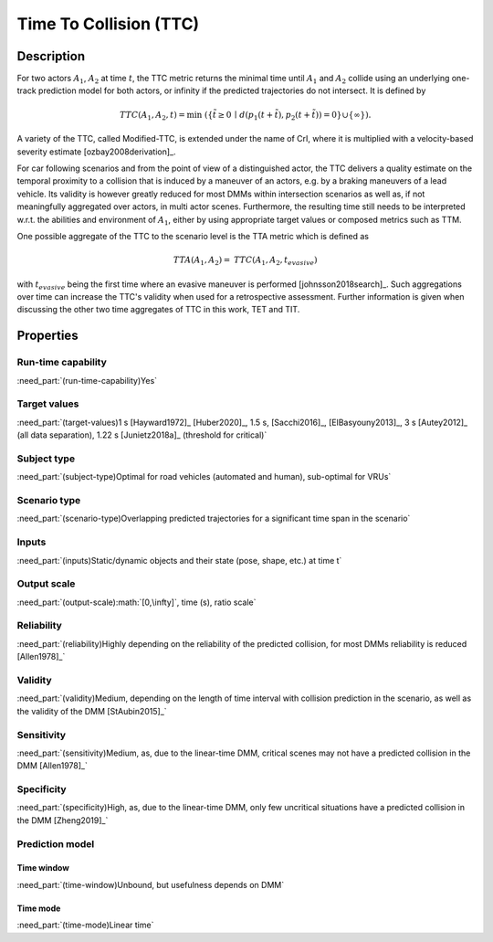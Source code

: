 Time To Collision (TTC)
=======================

Description
-----------

For two actors :math:`A_1`, :math:`A_2` at time :math:`t`, the TTC metric returns the minimal time until :math:`A_1` and :math:`A_2` collide using an underlying one-track prediction model for both actors, 
or infinity if the predicted trajectories do not intersect.
It is defined by

.. math::
		\mathit{TTC}(A_1,A_2,t)  = \min \; (\{ \tilde{t} \ge 0 \,\mid\,  d(p_1(t+ \tilde{t}), p_2(t+ \tilde{t})) = 0 \} \cup \{ \infty \}).

A variety of the TTC, called Modified-TTC, is extended under the name of CrI, where it is multiplied with a velocity-based severity estimate [ozbay2008derivation]_. 


For car following scenarios and from the point of view of a distinguished actor, the TTC delivers a quality estimate on the temporal proximity to a collision that is induced by a maneuver of an actors, e.g. by a braking maneuvers of a lead vehicle. 
Its validity is however greatly reduced for most DMMs within intersection scenarios as well as, if not meaningfully aggregated over actors, in multi actor scenes. 
Furthermore, the resulting time still needs to be interpreted w.r.t. the abilities and environment of :math:`A_1`, either by using appropriate target values or composed metrics such as TTM. 


One possible aggregate of the TTC to the scenario level is the TTA metric which is defined as
 
.. math::
	\mathit{TTA}(A_1, A_2) = \mathit{TTC}(A_1, A_2, t_{\mathit{evasive}})

with :math:`t_{\mathit{evasive}}` being the first time where an evasive maneuver is performed [johnsson2018search]_. 
Such aggregations over time can increase the TTC's validity when used for a retrospective assessment. 
Further information is given when discussing the other two time aggregates of TTC in this work, TET and TIT.

Properties
----------

.. spec:: TTC
	:id: Metric_TTC

Run-time capability
~~~~~~~~~~~~~~~~~~~

:need_part:`(run-time-capability)Yes`

Target values
~~~~~~~~~~~~~


:need_part:`(target-values)1 s [Hayward1972]_ [Huber2020]_, 1.5 s, [Sacchi2016]_, [ElBasyouny2013]_, 3 s [Autey2012]_ (all data separation), 1.22 s [Junietz2018a]_ (threshold for critical)`

Subject type
~~~~~~~~~~~~

	
:need_part:`(subject-type)Optimal for road vehicles (automated and human), sub-optimal for VRUs`

Scenario type
~~~~~~~~~~~~~

	
:need_part:`(scenario-type)Overlapping predicted trajectories for a significant time span in the scenario`

Inputs
~~~~~~

	
:need_part:`(inputs)Static/dynamic objects and their state (pose, shape, etc.) at time t`

Output scale
~~~~~~~~~~~~

	
:need_part:`(output-scale):math:`[0,\infty]`, time (s), ratio scale`

Reliability
~~~~~~~~~~~

	
:need_part:`(reliability)Highly depending on the reliability of the predicted collision, for most DMMs reliability is reduced [Allen1978]_`

Validity
~~~~~~~~

	
:need_part:`(validity)Medium, depending on the length of time interval with collision prediction in the scenario, as well as the validity of the DMM [StAubin2015]_`

Sensitivity
~~~~~~~~~~~

	
:need_part:`(sensitivity)Medium, as, due to the linear-time DMM, critical scenes may not have a predicted collision in the DMM [Allen1978]_`

Specificity
~~~~~~~~~~~

	
:need_part:`(specificity)High, as, due to the linear-time  DMM, only few uncritical situations have a predicted collision in the DMM [Zheng2019]_`

Prediction model
~~~~~~~~~~~~~~~~

Time window
^^^^^^^^^^^

	
:need_part:`(time-window)Unbound, but usefulness depends on DMM`

Time mode
^^^^^^^^^

	
:need_part:`(time-mode)Linear time`

